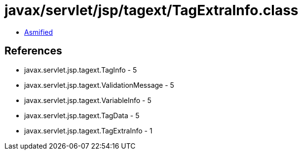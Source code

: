 = javax/servlet/jsp/tagext/TagExtraInfo.class

 - link:TagExtraInfo-asmified.java[Asmified]

== References

 - javax.servlet.jsp.tagext.TagInfo - 5
 - javax.servlet.jsp.tagext.ValidationMessage - 5
 - javax.servlet.jsp.tagext.VariableInfo - 5
 - javax.servlet.jsp.tagext.TagData - 5
 - javax.servlet.jsp.tagext.TagExtraInfo - 1
